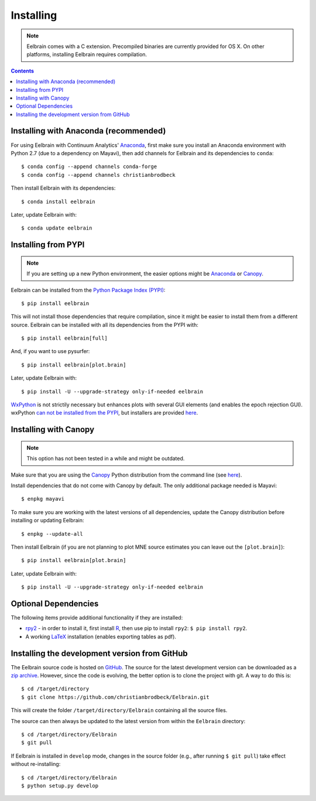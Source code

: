 **********
Installing
**********

.. note::
    Eelbrain comes with a C extension. Precompiled binaries are currently
    provided for OS X. On other platforms, installing Eelbrain requires
    compilation.


.. contents:: Contents
   :local:


Installing with Anaconda (recommended)
--------------------------------------

For using Eelbrain with Continuum Analytics' `Anaconda
<https://store.continuum.io/cshop/anaconda/>`_, first make sure you install an
Anaconda environment with Python 2.7 (due to a dependency on Mayavi), then
add channels for Eelbrain and its dependencies to ``conda``::

    $ conda config --append channels conda-forge
    $ conda config --append channels christianbrodbeck

Then install Eelbrain with its dependencies::

    $ conda install eelbrain

Later, update Eelbrain with::

    $ conda update eelbrain


Installing from PYPI
--------------------

.. note::
   If you are setting up a new Python environment, the easier options might be
   `Anaconda <https://store.continuum.io/cshop/anaconda/>`_ or
   `Canopy <https://www.enthought.com/products/canopy>`_.

Eelbrain can be installed from the
`Python Package Index (PYPI) <https://pypi.python.org/pypi/eelbrain>`_::

    $ pip install eelbrain

This will not install those dependencies that require compilation, since it
might be easier to install them from a different source. Eelbrain can be
installed with all its dependencies from the PYPI with::

    $ pip install eelbrain[full]

And, if you want to use pysurfer::

    $ pip install eelbrain[plot.brain]

Later, update Eelbrain with::

    $ pip install -U --upgrade-strategy only-if-needed eelbrain


`WxPython <http://www.wxpython.org>`_ is not strictily necessary but enhances
plots with several GUI elements (and enables the epoch rejection GUI).
wxPython `can not be installed from the PYPI
<http://stackoverflow.com/q/477573/166700>`_, but installers are provided
`here <http://www.wxpython.org/download.php>`__.


Installing with Canopy
----------------------

.. note::
   This option has not been tested in a while and might be outdated.

Make sure that you are using the
`Canopy <https://www.enthought.com/products/canopy>`_ Python distribution from
the command line (see
`here <https://support.enthought.com/entries/23646538-Make-Canopy-User-Python-be-your-default-Python-i-e-on-the-PATH->`__).

Install dependencies that do not come with Canopy by default. The only
additional package needed is Mayavi::

   $ enpkg mayavi

To make sure you are working with the latest versions of all dependencies,
update the Canopy distribution before installing or updating Eelbrain::

   $ enpkg --update-all

Then install Eelbrain (if you are not planning to plot MNE source estimates
you can leave out the ``[plot.brain]``)::

    $ pip install eelbrain[plot.brain]

Later, update Eelbrain with::

    $ pip install -U --upgrade-strategy only-if-needed eelbrain


Optional Dependencies
---------------------

The following items provide additional functionality if they are installed:

* `rpy2 <http://rpy.sourceforge.net>`_ - in order to install it, first install
  `R <http://www.r-project.org>`_, then use pip to install ``rpy2``:
  ``$ pip install rpy2``.
* A working `LaTeX <http://www.latex-project.org/>`_ installation (enables
  exporting tables as pdf).


.. _obtain-source:

Installing the development version from GitHub
----------------------------------------------

The Eelbrain source code is hosted on
`GitHub <https://github.com/christianbrodbeck/Eelbrain>`_. The source for the
latest development version can be downloaded as a
`zip archive <https://github.com/christianbrodbeck/Eelbrain/zipball/master>`_.
However, since the code is evolving, the better option is to clone the project
with git. A way to do this is::

    $ cd /target/directory
    $ git clone https://github.com/christianbrodbeck/Eelbrain.git

This will create the folder ``/target/directory/Eelbrain`` containing all the
source files.

The source can then always be updated to the latest version from within the
``Eelbrain`` directory::

    $ cd /target/directory/Eelbrain
    $ git pull

If Eelbrain is installed in ``develop`` mode, changes in the source folder
(e.g., after running ``$ git pull``) take effect without re-installing::

	$ cd /target/directory/Eelbrain
	$ python setup.py develop

